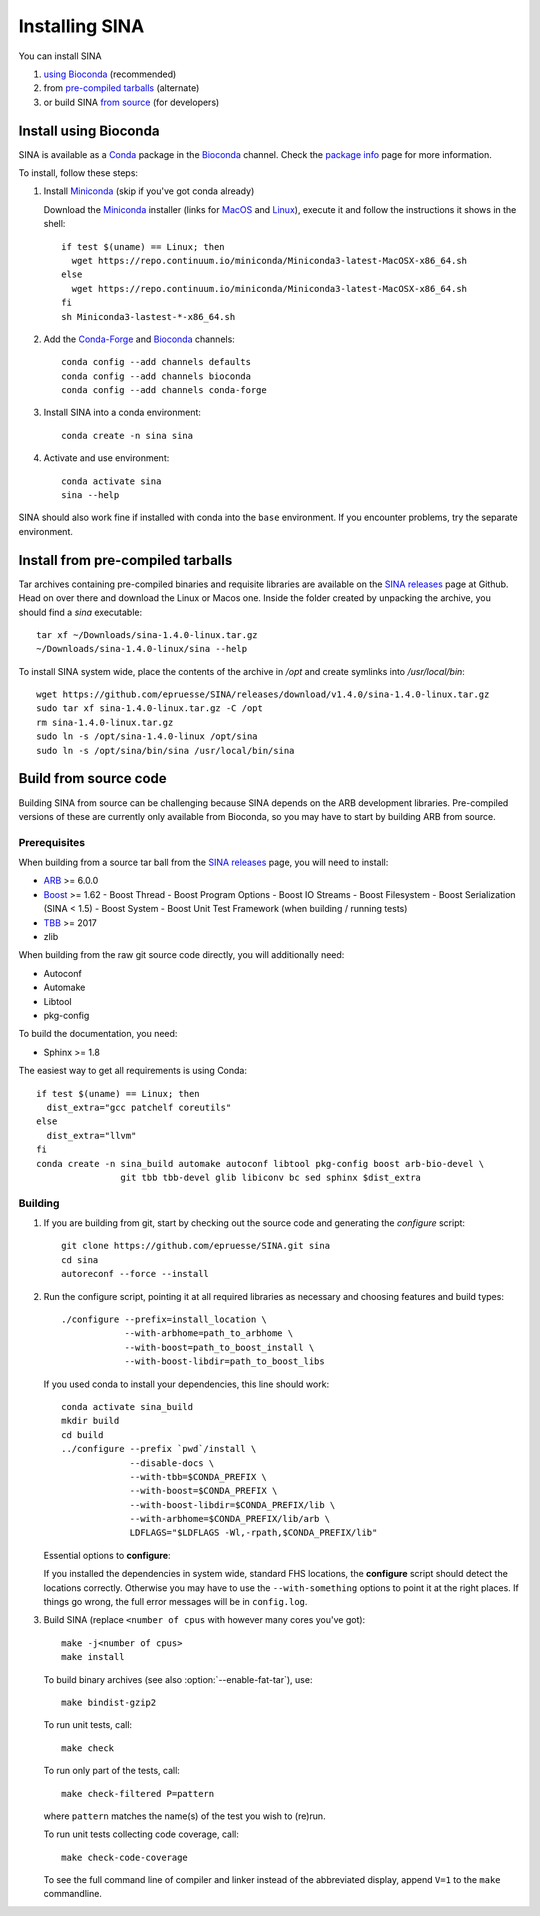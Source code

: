 .. highlight:: shell

Installing SINA
===============

You can install SINA

1. `using Bioconda`_ (recommended)
2. from `pre-compiled tarballs`_ (alternate)
3. or build SINA `from source`_ (for developers)


.. _`using Bioconda`:

Install using Bioconda
----------------------

SINA is available as a Conda_ package in the Bioconda_ channel. Check
the `package info`_ page for more information.

To install, follow these steps:

1. Install Miniconda_ (skip if you've got conda already)

   Download the Miniconda_ installer (links for MacOS_ and Linux_),
   execute it and follow the instructions it shows in the shell::

      if test $(uname) == Linux; then
        wget https://repo.continuum.io/miniconda/Miniconda3-latest-MacOSX-x86_64.sh
      else
        wget https://repo.continuum.io/miniconda/Miniconda3-latest-MacOSX-x86_64.sh
      fi
      sh Miniconda3-lastest-*-x86_64.sh

2. Add the Conda-Forge_ and Bioconda_ channels::

      conda config --add channels defaults
      conda config --add channels bioconda
      conda config --add channels conda-forge

3. Install SINA into a conda environment::

       conda create -n sina sina

4. Activate and use environment::

       conda activate sina
       sina --help


SINA should also work fine if installed with conda into the ``base``
environment. If you encounter problems, try the separate environment.

.. _Conda: https://conda.io
.. _Bioconda: https://bioconda.github.io
.. _Conda-Forge: https://conda-forge.org
.. _Miniconda: https://conda.io/miniconda.html
.. _MacOS: https://repo.continuum.io/miniconda/Miniconda3-latest-MacOSX-x86_64.sh
.. _Linux: https://repo.continuum.io/miniconda/Miniconda3-latest-MacOSX-x86_64.sh
.. _`package info`: https://bioconda.github.io/recipes/sina/README.html


.. _`pre-compiled tarballs`:

Install from pre-compiled tarballs
----------------------------------

Tar archives containing pre-compiled binaries and requisite libraries
are available on the `SINA releases`_ page at Github. Head on over
there and download the Linux or Macos one. Inside the folder created
by unpacking the archive, you should find a `sina` executable::

  tar xf ~/Downloads/sina-1.4.0-linux.tar.gz
  ~/Downloads/sina-1.4.0-linux/sina --help

To install SINA system wide, place the contents of the archive in
`/opt` and create symlinks into `/usr/local/bin`::

  wget https://github.com/epruesse/SINA/releases/download/v1.4.0/sina-1.4.0-linux.tar.gz
  sudo tar xf sina-1.4.0-linux.tar.gz -C /opt
  rm sina-1.4.0-linux.tar.gz
  sudo ln -s /opt/sina-1.4.0-linux /opt/sina
  sudo ln -s /opt/sina/bin/sina /usr/local/bin/sina

.. _`SINA releases`: https://github.com/epruesse/SINA/releases


.. _`from source`:

Build from source code
----------------------

Building SINA from source can be challenging because SINA depends on
the ARB development libraries. Pre-compiled versions of these are
currently only available from Bioconda, so you may have to start by
building ARB from source.


Prerequisites
~~~~~~~~~~~~~

When building from a source tar ball from the `SINA releases`_ page,
you will need to install:

- ARB_ >= 6.0.0
- Boost_ >= 1.62
  - Boost Thread
  - Boost Program Options
  - Boost IO Streams
  - Boost Filesystem
  - Boost Serialization (SINA < 1.5)
  - Boost System
  - Boost Unit Test Framework (when building / running tests)
- TBB_ >= 2017
- zlib

When building from the raw git source code directly, you will additionally need:

- Autoconf
- Automake
- Libtool
- pkg-config

To build the documentation, you need:

- Sphinx >= 1.8


The easiest way to get all requirements is using Conda::

  if test $(uname) == Linux; then
    dist_extra="gcc patchelf coreutils"
  else
    dist_extra="llvm"
  fi
  conda create -n sina_build automake autoconf libtool pkg-config boost arb-bio-devel \
                  git tbb tbb-devel glib libiconv bc sed sphinx $dist_extra


Building
~~~~~~~~

1. If you are building from git, start by checking out the source code
   and generating the `configure` script::

     git clone https://github.com/epruesse/SINA.git sina
     cd sina
     autoreconf --force --install

2. Run the configure script, pointing it at all required libraries as
   necessary and choosing features and build types::

     ./configure --prefix=install_location \
                 --with-arbhome=path_to_arbhome \
		 --with-boost=path_to_boost_install \
		 --with-boost-libdir=path_to_boost_libs

   If you used conda to install your dependencies, this line should work::

     conda activate sina_build
     mkdir build
     cd build
     ../configure --prefix `pwd`/install \
                  --disable-docs \
		  --with-tbb=$CONDA_PREFIX \
		  --with-boost=$CONDA_PREFIX \
		  --with-boost-libdir=$CONDA_PREFIX/lib \
		  --with-arbhome=$CONDA_PREFIX/lib/arb \
		  LDFLAGS="$LDFLAGS -Wl,-rpath,$CONDA_PREFIX/lib"

   Essential options to **configure**:

   .. program:: configure

   .. option:: --prefix=PATH (/usr/local)

      Set the folder under which ``./bin/sina``, ``./lib/libsina.so`` (or
      ``.dylib``), etc. will be installed.

   .. option:: --with-tbb=PATH

      Set the location of libraries and headers for the Intel
      Threading Building Blocks library.

   .. option:: --with-boost=PATH

      Set the location of the boost header files (without the
      ``include/`` part).

   .. option:: --with-boost-libdir=PATH

      Set the location of the boost lib folder. Often, this is the
      value you used for :option:`--with-boost` with ``/lib``
      appended.

   .. option:: --with-arbhome=PATH

      Set the location of the ARB build directory. Not needed if you
      have ``$ARBHOME`` set to point to the place you built ARB. When
      using the Bioconda package `arb-bio-devel`, use
      `$CONDA_PREFOX/lib/arb` where ``$CONDA_PREFIX`` is the root of
      the environment you installed ARB into.

   .. option:: --with-buildinfo=TEXT

      Set an additional string to be added to the version to identify your build.

   .. option:: --enable-code-coverage

      Add compiler flags to collect code coverage statistics.

   .. option:: --enable-debug

      Enable debug options (sets ``-DDEBUG -O0 -ggdb3`` instead of ``-DNDEBUG -O2 -g``).

   .. option:: --enable-asan

      Enable address sanitizer (sets `-fsanitize=address`).

   .. option:: --enable-fat-tar

      Alters the build so that ``make bindist-gzip`` constructs a fully
      contained tar archive of the build.

   .. option:: --enable-profiling

      Add compiler flags collecting profiling statistics (``-pg``).

   .. option:: --disable-docs

      Do not build the documentation.

   If you installed the dependencies in system wide, standard FHS
   locations, the **configure** script should detect the locations
   correctly. Otherwise you may have to use the ``--with-something``
   options to point it at the right places. If things go wrong, the
   full error messages will be in ``config.log``.

3. Build SINA (replace ``<number of cpus`` with however many cores you've got)::

     make -j<number of cpus>
     make install

   To build binary archives (see also :option:`--enable-fat-tar`), use::

     make bindist-gzip2

   To run unit tests, call::

     make check

   To run only part of the tests, call::

     make check-filtered P=pattern

   where ``pattern`` matches the name(s) of the test you wish to (re)run.

   To run unit tests collecting code coverage, call::

     make check-code-coverage

   To see the full command line of compiler and linker instead of the
   abbreviated display, append ``V=1`` to the ``make`` commandline.



.. _ARB: http://www.arb-home.de
.. _Boost: https://www.boost.org
.. _TBB: https://www.threadingbuildingblocks.org
